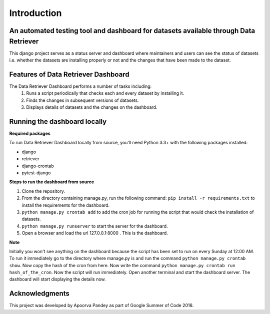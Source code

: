 ============
Introduction
============


An automated testing tool and dashboard for datasets available through Data Retriever
~~~~~~~~~~~~~~~~~~~~~~~~~~~~~~~~~~~~~~~~~~~~~~~~~~~~~~~~~~~~~~~~~~~~~~~~~~~~~~~~~~~~~

This django project serves as a status server and dashboard where maintainers and users can see
the status of datasets i.e. whether the datasets are installing properly or not and the changes
that have been made to the dataset.


Features of Data Retriever Dashboard
~~~~~~~~~~~~~~~~~~~~~~~~~~~~~~~~~~~~

The Data Retriever Dashboard performs a number of tasks including:
 #. Runs a script periodically that checks each and every dataset by installing it.
 #. Finds the changes in subsequent versions of datasets.
 #. Displays details of datasets and the changes on the dashboard.

Running the dashboard locally
~~~~~~~~~~~~~~~~~~~~~~~~~~~~~

**Required packages**

To run Data Retriever Dashboard locally from source, you’ll need Python 3.3+
with the following packages installed:

-  django
-  retriever
-  django-crontab
-  pytest-django


**Steps to run the dashboard from source**

1. Clone the repository.
2. From the directory containing manage.py, run the following command:
   ``pip install -r requirements.txt`` to install the requirements for the dashboard.
3. ``python manage.py crontab add`` to add the cron job for running the script that would check the installation of datasets.
4. ``python manage.py runserver`` to start the server for the dashboard.
5. Open a browser and load the url 127.0.0.1:8000 . This is the dashboard.

**Note**

Initially you won't see anything on the dashboard because the script has been set to run on every Sunday at 12:00 AM.
To run it immediately go to the directory where manage.py is and run the command ``python manage.py crontab show``.
Now copy the hash of the cron from here. Now write the command ``python manage.py crontab run hash_of_the_cron``.
Now the script will run immediately. Open another terminal and start the dashboard server.
The dashboard will start displaying the details now.

Acknowledgments
~~~~~~~~~~~~~~~

This project was developed by Apoorva Pandey as part of Google Summer of Code 2018.
